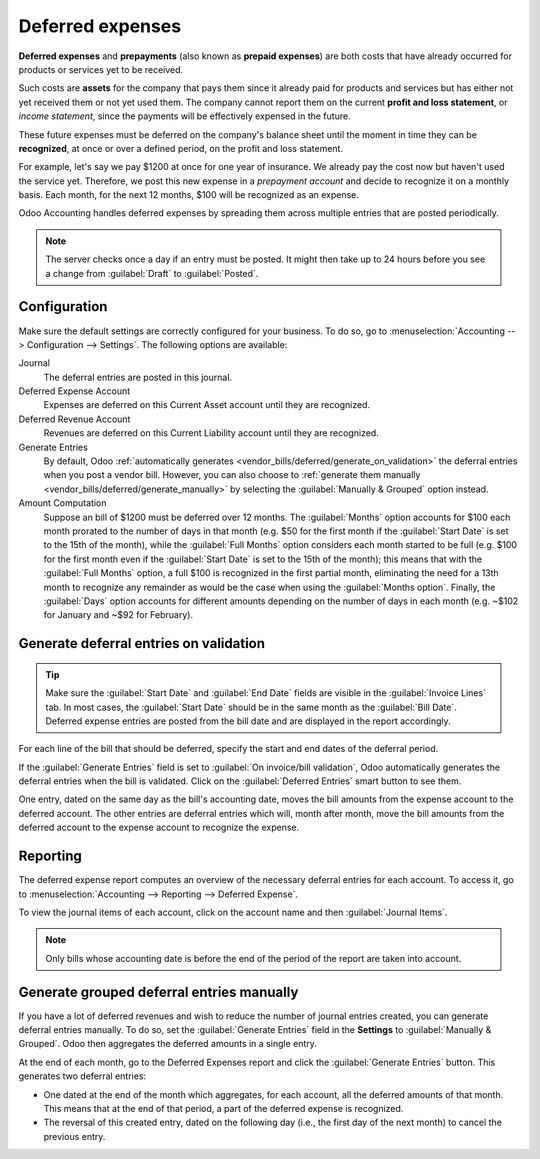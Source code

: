 =================
Deferred expenses
=================

**Deferred expenses** and **prepayments** (also known as **prepaid expenses**) are both costs that
have already occurred for products or services yet to be received.

Such costs are **assets** for the company that pays them since it already paid for products and
services but has either not yet received them or not yet used them. The company cannot report them
on the current **profit and loss statement**, or *income statement*, since the payments will be
effectively expensed in the future.

These future expenses must be deferred on the company's balance sheet until the moment in time they
can be **recognized**, at once or over a defined period, on the profit and loss statement.

For example, let's say we pay $1200 at once for one year of insurance. We already pay the cost now
but haven't used the service yet. Therefore, we post this new expense in a *prepayment account* and
decide to recognize it on a monthly basis. Each month, for the next 12 months, $100 will be
recognized as an expense.

Odoo Accounting handles deferred expenses by spreading them across multiple entries that are
posted periodically.

.. note::
   The server checks once a day if an entry must be posted. It might then take up to 24 hours before
   you see a change from :guilabel:`Draft` to :guilabel:`Posted`.

Configuration
=============

Make sure the default settings are correctly configured for your business. To do so, go to
:menuselection:`Accounting --> Configuration --> Settings`. The following options are available:

Journal
  The deferral entries are posted in this journal.
Deferred Expense Account
  Expenses are deferred on this Current Asset account until they are recognized.
Deferred Revenue Account
  Revenues are deferred on this Current Liability account until they are recognized.
Generate Entries
  By default, Odoo :ref:`automatically generates <vendor_bills/deferred/generate_on_validation>`
  the deferral entries when you post a vendor bill. However, you can also choose to
  :ref:`generate them manually <vendor_bills/deferred/generate_manually>` by selecting the
  :guilabel:`Manually & Grouped` option instead.
Amount Computation
  Suppose an bill of $1200 must be deferred over 12 months. The :guilabel:`Months` option
  accounts for $100 each month prorated to the number of days in that month (e.g. $50 for the first
  month if the :guilabel:`Start Date` is set to the 15th of the month), while the
  :guilabel:`Full Months` option considers each month started to be full (e.g. $100 for the first
  month even if the :guilabel:`Start Date` is set to the 15th of the month); this means that with
  the :guilabel:`Full Months` option, a full $100 is recognized in the first partial month,
  eliminating the need for a 13th month to recognize any remainder as would be the case when using
  the :guilabel:`Months option`. Finally, the :guilabel:`Days` option accounts for different amounts
  depending on the number of days in each month (e.g. ~$102 for January and ~$92 for February).

.. _vendor_bills/deferred/generate_on_validation:

Generate deferral entries on validation
=======================================

.. tip::
   Make sure the :guilabel:`Start Date` and :guilabel:`End Date` fields are visible in the
   :guilabel:`Invoice Lines` tab. In most cases, the :guilabel:`Start Date` should be in the same
   month as the :guilabel:`Bill Date`. Deferred expense entries are posted from the bill date and
   are displayed in the report accordingly.

For each line of the bill that should be deferred, specify the start and end dates of the deferral
period.

If the :guilabel:`Generate Entries` field is set to :guilabel:`On invoice/bill validation`, Odoo
automatically generates the deferral entries when the bill is validated. Click on the
:guilabel:`Deferred Entries` smart button to see them.

One entry, dated on the same day as the bill's accounting date, moves the bill amounts from the
expense account to the deferred account. The other entries are deferral entries which will, month
after month, move the bill amounts from the deferred account to the expense account to recognize
the expense.

.. example::
   You can defer a January bill of $1200 over 12 months by specifying a start date of 01/01/2023
   and an end date of 12/31/2023. At the end of August, $800 is recognized as an expense,
   whereas $400 remains on the deferred account.

Reporting
=========

The deferred expense report computes an overview of the necessary deferral entries for each account.
To access it, go to :menuselection:`Accounting --> Reporting --> Deferred Expense`.

To view the journal items of each account, click on the account name and then :guilabel:`Journal
Items`.

.. image:: deferred_expenses/deferred_expense_report.png
   :alt: Deferred expense report

.. note::
    Only bills whose accounting date is before the end of the period of the report
    are taken into account.

.. _vendor_bills/deferred/generate_manually:

Generate grouped deferral entries manually
==========================================

If you have a lot of deferred revenues and wish to reduce the number of journal entries created, you
can generate deferral entries manually. To do so, set the :guilabel:`Generate Entries` field in the
**Settings** to :guilabel:`Manually & Grouped`. Odoo then aggregates the deferred amounts in a
single entry.

At the end of each month, go to the Deferred Expenses report and click the
:guilabel:`Generate Entries` button. This generates two deferral entries:

- One dated at the end of the month which aggregates, for each account, all the deferred amounts
  of that month. This means that at the end of that period, a part of the deferred expense is
  recognized.
- The reversal of this created entry, dated on the following day (i.e., the first day of the
  next month) to cancel the previous entry.

.. example::

   There are two bills:

   - Bill A: $1200 to be deferred from 01/01/2023 to 12/31/2023
   - Bill B: $600 to be deferred from 01/01/2023 to 12/31/2023

   In January
      At the end of January, after clicking the :guilabel:`Generate Entries` button,
      there are the following entries:

      - Entry 1 dated on the 31st January:

        - Line 1: Expense account -1200 -600 = **-1800** (cancelling the total of both bills)
        - Line 2: Expense account 100 + 50 = **150** (recognizing 1/12 of bill A and bill B)
        - Line 3: Deferred account 1800 - 150 = **1650** (amount that has yet to be deferred later
          on)

      - Entry 2 dated on the 1st February, the reversal of the previous entry:

        - Line 1: Expense account **1800**
        - Line 2: Deferred account **-150**
        - Line 3: Expense account **-1650**

   In February
      At the end of February, after clicking the :guilabel:`Generate Entries` button,
      there are the following entries:

      - Entry 1 dated on the 28th February:

        - Line 1: Expense account -1200 -600 = **-1800** (cancelling the total of both bills)
        - Line 2: Expense account 200 + 100 = **300** (recognizing 2/12 of bill A and bill B)
        - Line 3: Deferred account 1800 - 300 = **1500** (amount that has yet to be deferred later
          on)

      - Entry 2 dated on the 1st March, the reversal of the previous entry.

   From March to October
      The same computation is done for each month until October.

   In November
      At the end of November, after clicking the :guilabel:`Generate Entries` button,
      there are the following entries:

      - Entry 1 dated on the 30th November:

        - Line 1: Expense account -1200 -600 = **-1800** (cancelling the total of both bills)
        - Line 2: Expense account 1100 + 550 = **1650** (recognizing 11/12 of bill A and bill B)
        - Line 3: Deferred account 1800 - 1650 = **150** (amount that has yet to be deferred later
          on)

      - Entry 2 dated on the 1st December, the reversal of the previous entry.

   In December
      There is no need to generate entries in December. Indeed, if we do the computation for
      December, we will have an amount of 0 to be deferred.

   In total
      If we aggregate everything, we would have:

      - bill A and bill B
      - two entries (one for the deferral and one for the reversal) for each month from January to
        November

      Therefore, at the end of December, bills A and B are fully recognized as expense only once in
      spite of all the created entries thanks to the reversal mechanism.
